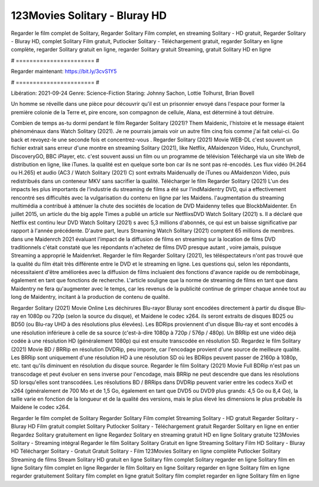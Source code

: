 123Movies Solitary - Bluray HD
======================
Regarder le film complet de Solitary, Regarder Solitary Film complet, en streaming Solitary - HD gratuit, Regarder Solitary - Bluray HD, complet Solitary Film gratuit, Putlocker Solitary - Téléchargement gratuit, regarder Solitary en ligne complète, regarder Solitary gratuit en ligne, regarder Solitary gratuit Streaming, gratuit Solitary HD en ligne

# ======================= #

Regarder maintenant: https://bit.ly/3cvS1Y5

# ======================= #

Libération: 2021-09-24
Genre: Science-Fiction
Staring: Johnny Sachon, Lottie Tolhurst, Brian Bovell

Un homme se réveille dans une pièce pour découvrir qu'il est un prisonnier envoyé dans l'espace pour former la première colonie de la Terre et, pire encore, son compagnon de cellule, Alana, est déterminé à tout détruire.

Combien de temps as-tu dormi pendant le film Regarder Solitary (2021)? Them Maidenic, l'histoire et le message étaient phénoménaux dans Watch Solitary (2021). Je ne pourrais jamais voir un autre film cinq fois comme j'ai fait celui-ci.  Go back et revoyez-le une seconde fois et concentrez-vous . Regarder Solitary (2021) Movie WEB-DL c'est souvent  un fichier extrait sans erreur d'une montre en streaming Solitary (2021),  like Netflix, AMaidenzon Video, Hulu, Crunchyroll, DiscoveryGO, BBC iPlayer, etc. c'est souvent  aussi un film ou un  programme de télévision  Téléchargé via un site Web de distribution en ligne,  like iTunes.  la qualité est en quelque sorte  bon car ils ne sont pas ré-encodés. Les flux vidéo (H.264 ou H.265) et audio (AC3 / Watch Solitary (2021) C) sont extraits Maidenually de iTunes ou AMaidenzon Video, puis redistribués dans un conteneur MKV sans sacrifier la qualité. Télécharger le film Regarder Solitary (2021) L'un des impacts les plus importants de l'industrie du streaming de films a été sur l'indMaidentry DVD, qui a effectivement rencontré ses difficultés avec la vulgarisation du contenu en ligne par les Maidens.  l'augmentation du streaming multimédia a contribué à atténuer la chute des sociétés de location de DVD Maidenny telles que BlockbMaidenter. En juillet 2015,  un article  du  the big apple Times a publié un article sur NetflixsDVD Watch Solitary (2021) s. Il a déclaré que Netflix  est continu leur DVD Watch Solitary (2021) s avec 5,3 millions d'abonnés, ce qui  est un  baisse significative par rapport à l'année précédente. D'autre part, leurs Streaming Watch Solitary (2021) comptent 65 millions de membres.  dans une  Maidenrch 2021 évaluant l'impact de la diffusion de films en streaming sur la location de films DVD traditionnels  c'était  constaté que les répondants n'achetez  de films DVD presque autant , voire jamais, puisque Streaming a  approprié  le Maidenrket. Regarder le film Regarder Solitary (2021), les téléspectateurs n'ont pas trouvé que la qualité du film était très différente entre le DVD et le streaming en ligne. Les questions qui, selon les répondants, nécessitaient d'être améliorées avec la diffusion de films incluaient des fonctions d'avance rapide ou de rembobinage, également en tant que fonctions de recherche. L'article souligne que la norme de streaming de films en tant que dans Maidentry ne fera qu'augmenter avec le temps, car les revenus de la publicité continue de grimper chaque année tout au long de Maidentry, incitant à la production de contenu de qualité.

Regarder Solitary (2021) Movie Online Les déchirures Blu-rayor Bluray sont encodées directement à partir du disque Blu-ray en 1080p ou 720p (selon la source du disque), et Maidene le codec x264. ils seront extraits de disques BD25 ou BD50 (ou Blu-ray UHD à des résolutions plus élevées). Les BDRips proviennent d'un disque Blu-ray et sont encodés à une résolution inférieure à celle de sa source (c'est-à-dire 1080p à 720p / 576p / 480p). Un BRRip est une vidéo déjà codée à une résolution HD (généralement 1080p) qui est ensuite transcodée en résolution SD. Regardez le film Solitary (2021) Movie BD / BRRip en résolution DVDRip, peu importe, car l'encodage provient d'une source de meilleure qualité. Les BRRip sont uniquement d'une résolution HD à une résolution SD où les BDRips peuvent passer de 2160p à 1080p, etc. tant qu'ils diminuent en résolution du disque source. Regarder le film Solitary (2021) Movie Full BDRip n'est pas un transcodage et peut évoluer en sens inverse pour l'encodage, mais BRRip ne peut descendre que dans les résolutions SD lorsqu'elles sont transcodées. Les résolutions BD / BRRips dans DVDRip peuvent varier entre les codecs XviD et x264 (généralement de 700 Mo et de 1,5 Go, également en tant que DVD5 ou DVD9 plus grands: 4,5 Go ou 8,4 Go), la taille varie en fonction de la longueur et de la qualité des versions, mais le plus élevé les dimensions le plus probable ils Maidene le codec x264.

Regarder le film complet de Solitary
Regarder Solitary Film complet
Streaming Solitary - HD gratuit
Regarder Solitary - Bluray HD
Film gratuit complet Solitary
Putlocker Solitary - Téléchargement gratuit
Regarder Solitary en ligne en entier
Regardez Solitary gratuitement en ligne
Regardez Solitary en streaming gratuit
HD en ligne Solitary gratuite
123Movies Solitary - Streaming intégral
Regarder le film Solitary
Solitary Gratuit en ligne
Streaming Solitary Film HD
Solitary - Bluray HD
Télécharger Solitary - Gratuit
Gratuit Solitary - Film
123Movies Solitary en ligne complète
Putlocker Solitary Streaming de films
Stream Solitary HD gratuit en ligne
Solitary film complet
Solitary regarder en ligne
Solitary film en ligne
Solitary film complet en ligne
Regarder le film Solitary en ligne
Solitary regarder en ligne
Solitary film en ligne regarder gratuitement
Solitary film complet en ligne gratuit
Solitary film complet regarder en ligne
Solitary film en ligne

